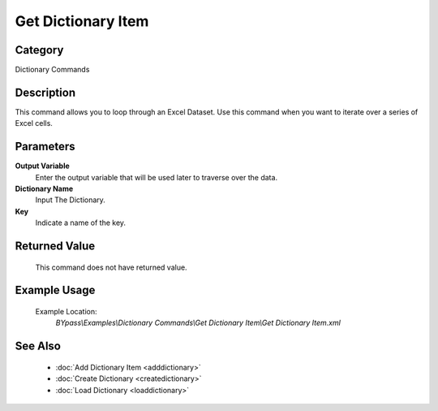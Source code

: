 Get Dictionary Item
===================

Category
--------
Dictionary Commands

Description
-----------

This command allows you to loop through an Excel Dataset. Use this command when you want to iterate over a series of Excel cells.

Parameters
----------

**Output Variable**
	Enter the output variable that will be used later to traverse over the data.

**Dictionary Name**
	Input The Dictionary.

**Key**
	Indicate a name of the key.



Returned Value
--------------
	This command does not have returned value.

Example Usage
-------------

	Example Location:  
		`BYpass\\Examples\\Dictionary Commands\\Get Dictionary Item\\Get Dictionary Item.xml`

See Also
--------
	- :doc:`Add Dictionary Item <adddictionary>`
	- :doc:`Create Dictionary <createdictionary>`
	- :doc:`Load Dictionary <loaddictionary>`

	
